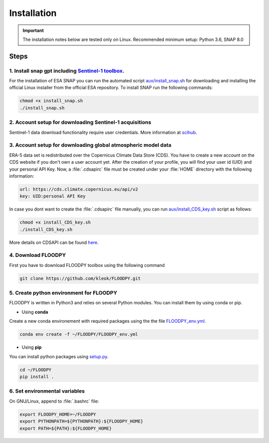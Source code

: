 Installation
============

.. important::
    The installation notes below are tested only on Linux. Recommended minimum setup: Python 3.6, SNAP 8.0

Steps
-----

1. Install snap gpt including `Sentinel-1 toolbox <https://step.esa.int/main/download/snap-download/previous-versions/>`_.
^^^^^^^^^^^^^^^^^^^^^^^^^^^^^^^^^^^^^^^^^^^^^^^^^^^^^^^^^^^^^^^^^^^^^^^^^^^^^^^^^^^^^^^^^^^^^^^^^^^^^^^^^^^^^^^^^^^^^^^^^^^^^^^^^^^^^^^^^^^^^^^^^^^^^^^

For the installation of ESA SNAP you can run the automated script `aux/install_snap.sh <https://github.com/kleok/FLOODPY/blob/main/aux/install_snap.sh>`_ for downloading and installing the official Linux installer from the official ESA repository. To install SNAP run the following commands:

.. code-block:: bash

	chmod +x install_snap.sh
	./install_snap.sh

2. Account setup for downloading Sentinel-1 acquisitions
^^^^^^^^^^^^^^^^^^^^^^^^^^^^^^^^^^^^^^^^^^^^^^^^^^^^^^^^^^^^^^^^^^^^^
Sentinel-1 data download functionality require user credentials. More information at `scihub <https://scihub.copernicus.eu/>`_.

3. Account setup for downloading global atmospheric model data
^^^^^^^^^^^^^^^^^^^^^^^^^^^^^^^^^^^^^^^^^^^^^^^^^^^^^^^^^^^^^^^^^^^^^^^^^^^^^^

ERA-5 data set is redistributed over the Copernicus Climate Data Store (CDS). You have to create a new account on the CDS website if you don't own a user account yet. After the creation of your profile, you will find your user id (UID) and your personal API Key. Now, a :file:`.cdsapirc` file must be created under your :file:`HOME`  directory with the following information:

.. code-block::

	url: https://cds.climate.copernicus.eu/api/v2
	key: UID:personal API Key

In case you dont want to create the :file:`.cdsapirc`  file manually, you can run `aux/install_CDS_key.sh <https://github.com/kleok/FLOODPY/blob/main/aux/install_CDS_key.sh>`_ script as follows:

.. code-block:: bash

	chmod +x install_CDS_key.sh
	./install_CDS_key.sh

More details on CDSAPI can be found `here <https://cds.climate.copernicus.eu/api-how-to>`_.

4. Download FLOODPY
^^^^^^^^^^^^^^^^^^^^^^^^^

First you have to download FLOODPY toolbox using the following command

.. code-block:: bash

	git clone https://github.com/kleok/FLOODPY.git

5. Create python environment for FLOODPY
^^^^^^^^^^^^^^^^^^^^^^^^^^^^^^^^^^^^^^^^^^^^^^^^^^^
FLOODPY is written in Python3 and relies on several Python modules. You can install them by using conda or pip.

- Using **conda**
Create a new conda environement with required packages using the the file `FLOODPY_env.yml <https://github.com/kleok/FLOODPY/blob/main/FLOODPY_env.yml>`_.

.. code-block:: bash

	conda env create -f ~/FLOODPY/FLOODPY_env.yml

- Using **pip**
You can install python packages using `setup.py <https://github.com/kleok/FLOODPY/blob/main/setup.py>`_.

.. code-block:: bash

	cd ~/FLOODPY
	pip install .

6. Set environmental variables
^^^^^^^^^^^^^^^^^^^^^^^^^^^^^^^^^^^^
On GNU/Linux, append to :file:`.bashrc` file:

.. code-block:: bash

    export FLOODPY_HOME=~/FLOODPY
    export PYTHONPATH=${PYTHONPATH}:${FLOODPY_HOME}
    export PATH=${PATH}:${FLOODPY_HOME}
